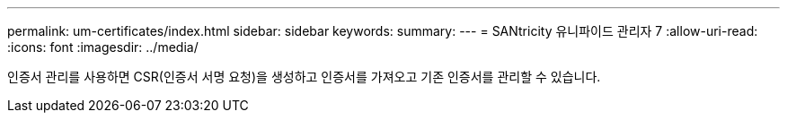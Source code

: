 ---
permalink: um-certificates/index.html 
sidebar: sidebar 
keywords:  
summary:  
---
= SANtricity 유니파이드 관리자 7
:allow-uri-read: 
:icons: font
:imagesdir: ../media/


[role="lead"]
인증서 관리를 사용하면 CSR(인증서 서명 요청)을 생성하고 인증서를 가져오고 기존 인증서를 관리할 수 있습니다.
